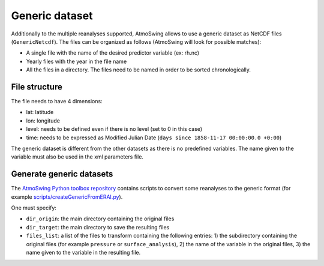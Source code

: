 .. _generic-dataset:

Generic dataset
===============

Additionally to the multiple reanalyses supported, AtmoSwing allows to use a generic dataset as NetCDF files (``GenericNetcdf``). The files can be organized as follows (AtmoSwing will look for possible matches):

* A single file with the name of the desired predictor variable (ex: rh.nc)
* Yearly files with the year in the file name
* All the files in a directory. The files need to be named in order to be sorted chronologically.
  
File structure
--------------

The file needs to have 4 dimensions:

* lat: latitude
* lon: longitude
* level: needs to be defined even if there is no level (set to 0 in this case)
* time: needs to be expressed as Modified Julian Date (``days since 1858-11-17 00:00:00.0 +0:00``)

The generic dataset is different from the other datasets as there is no predefined variables. The name given to the variable must also be used in the xml parameters file.

Generate generic datasets
-------------------------

The `AtmoSwing Python toolbox repository <https://github.com/atmoswing/tools-py>`_ contains scripts to convert some reanalyses to the generic format (for example `scripts/createGenericFromERAI.py <https://github.com/atmoswing/tools-py/blob/master/scripts/createGenericFromERAI.py>`_). 
 
One must specify:

* ``dir_origin``: the main directory containing the original files
* ``dir_target``: the main directory to save the resulting files
* ``files_list``: a list of the files to transform containing the following entries: 1) the subdirectory containing the original files (for example ``pressure`` or ``surface_analysis``), 2) the name of the variable in the original files, 3) the name given to the variable in the resulting file.
